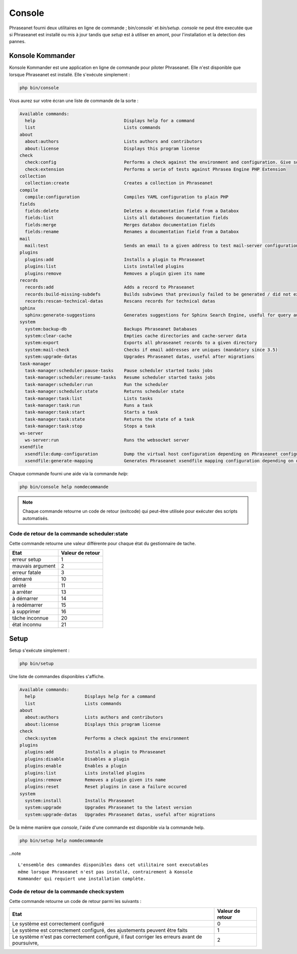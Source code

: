 Console
=======

Phraseanet fourni deux utilitaires en ligne de commande ; bin/console` et
`bin/setup`.
`console` ne peut être executée que si Phraseanet est installé ou mis à jour
tandis que `setup` est à utiliser en amont, pour l'installation et la detection
des pannes.

Konsole Kommander
-----------------

Konsole Kommander est une application en ligne de commande pour piloter
Phraseanet. Elle n'est disponible que lorsque Phraseanet est installé.
Elle s'exécute simplement :

.. code-block:: bash

    php bin/console

Vous aurez sur votre écran une liste de commande de la sorte :

.. code-block:: bash

    Available commands:
      help                                  Displays help for a command
      list                                  Lists commands
    about
      about:authors                         Lists authors and contributors
      about:license                         Displays this program license
    check
      check:config                          Performs a check against the environment and configuration. Give some advices for production settings.
      check:extension                       Performs a serie of tests against Phrasea Engine PHP Extension
    collection
      collection:create                     Creates a collection in Phraseanet
    compile
      compile:configuration                 Compiles YAML configuration to plain PHP
    fields
      fields:delete                         Deletes a documentation field from a Databox
      fields:list                           Lists all databoxes documentation fields
      fields:merge                          Merges databox documentation fields
      fields:rename                         Renames a documentation field from a Databox
    mail
      mail:test                             Sends an email to a given address to test mail-server configuration
    plugins
      plugins:add                           Installs a plugin to Phraseanet
      plugins:list                          Lists installed plugins
      plugins:remove                        Removes a plugin given its name
    records
      records:add                           Adds a record to Phraseanet
      records:build-missing-subdefs         Builds subviews that previously failed to be generated / did not exist when records were added
      records:rescan-technical-datas        Rescans records for technical datas
    sphinx
      sphinx:generate-suggestions           Generates suggestions for Sphinx Search Engine, useful for query auto-completion
    system
      system:backup-db                      Backups Phraseanet Databases
      system:clear-cache                    Empties cache directories and cache-server data
      system:export                         Exports all phraseanet records to a given directory
      system:mail-check                     Checks if email addresses are uniques (mandatory since 3.5)
      system:upgrade-datas                  Upgrades Phraseanet datas, useful after migrations
    task-manager
      task-manager:scheduler:pause-tasks    Pause scheduler started tasks jobs
      task-manager:scheduler:resume-tasks   Resume scheduler started tasks jobs
      task-manager:scheduler:run            Run the scheduler
      task-manager:scheduler:state          Returns scheduler state
      task-manager:task:list                Lists tasks
      task-manager:task:run                 Runs a task
      task-manager:task:start               Starts a task
      task-manager:task:state               Returns the state of a task
      task-manager:task:stop                Stops a task
    ws-server
      ws-server:run                         Runs the websocket server
    xsendfile
      xsendfile:dump-configuration          Dump the virtual host configuration depending on Phraseanet configuration
      xsendfile:generate-mapping            Generates Phraseanet xsendfile mapping configuration depending on databoxes configuration

Chaque commande fourni une aide via la commande *help*:

.. code-block:: bash

    php bin/console help nomdecommande

.. note::

    Chaque commande retourne un code de retour (exitcode) qui peut-être
    utilisée pour exécuter des scripts automatisés.


Code de retour de la commande scheduler:state
*********************************************

Cette commande retourne une valeur différente pour chaque état du gestionnaire de tache.

+------------------+------------------+
|  Etat            | Valeur de retour |
+==================+==================+
| erreur setup     | 1                |
+------------------+------------------+
| mauvais argument | 2                |
+------------------+------------------+
| erreur fatale    | 3                |
+------------------+------------------+
| démarré          | 10               |
+------------------+------------------+
| arrété           | 11               |
+------------------+------------------+
| à arréter        | 13               |
+------------------+------------------+
| à démarrer       | 14               |
+------------------+------------------+
| à redémarrer     | 15               |
+------------------+------------------+
| à supprimer      | 16               |
+------------------+------------------+
| tâche inconnue   | 20               |
+------------------+------------------+
| état inconnu     | 21               |
+------------------+------------------+

Setup
-----

.. versionadded:: 3.8

   La commande setup a été ajoutée en version 3.8

Setup s'exécute simplement :

.. code-block:: bash

    php bin/setup

Une liste de commandes disponibles s'affiche.

.. code-block:: bash

    Available commands:
      help                   Displays help for a command
      list                   Lists commands
    about
      about:authors          Lists authors and contributors
      about:license          Displays this program license
    check
      check:system           Performs a check against the environment
    plugins
      plugins:add            Installs a plugin to Phraseanet
      plugins:disable        Disables a plugin
      plugins:enable         Enables a plugin
      plugins:list           Lists installed plugins
      plugins:remove         Removes a plugin given its name
      plugins:reset          Reset plugins in case a failure occured
    system
      system:install         Installs Phraseanet
      system:upgrade         Upgrades Phraseanet to the latest version
      system:upgrade-datas   Upgrades Phraseanet datas, useful after migrations

De la même manière que `console`, l'aide d'une commande est disponible via la
commande help.

.. code-block:: bash

    php bin/setup help nomdecommande

..note ::

    L'ensemble des commandes disponibles dans cet utilitaire sont executables
    même lorsque Phraseanet n'est pas installé, contrairement à Konsole
    Kommander qui requiert une installation complète.

Code de retour de la commande check:system
******************************************

Cette commande retourne un code de retour parmi les suivants :

+----------------------------------------------+------------------+
|  Etat                                        | Valeur de retour |
+==============================================+==================+
| Le système est correctement configuré        | 0                |
+----------------------------------------------+------------------+
| Le système est correctement configuré,       | 1                |
| des ajustements peuvent être faits           |                  |
+----------------------------------------------+------------------+
| Le système n'est pas correctement configuré, | 2                |
| il faut corriger les erreurs                 |                  |
| avant de poursuivre,                         |                  |
+----------------------------------------------+------------------+
